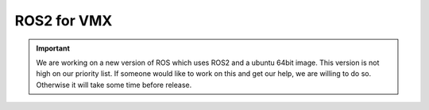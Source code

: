 ROS2 for VMX
============

.. important:: We are working on a new version of ROS which uses ROS2 and a ubuntu 64bit image. This version is not high on our priority list. If someone would like to work on this and get our help, we are willing to do so. Otherwise it will take some time before release. 
